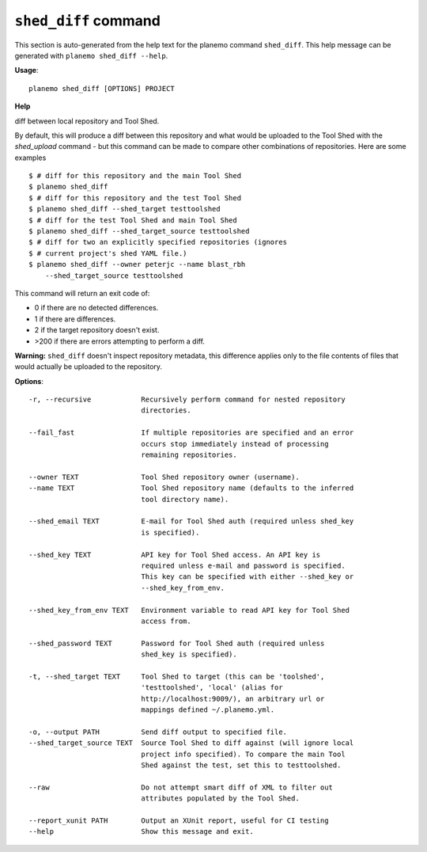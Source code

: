 
``shed_diff`` command
======================================

This section is auto-generated from the help text for the planemo command
``shed_diff``. This help message can be generated with ``planemo shed_diff
--help``.

**Usage**::

    planemo shed_diff [OPTIONS] PROJECT

**Help**

diff between local repository and Tool Shed.

By default, this will produce a diff between this repository and what
would be uploaded to the Tool Shed with the `shed_upload` command - but
this command can be made to compare other combinations of repositories.
Here are some examples

::

    $ # diff for this repository and the main Tool Shed
    $ planemo shed_diff
    $ # diff for this repository and the test Tool Shed
    $ planemo shed_diff --shed_target testtoolshed
    $ # diff for the test Tool Shed and main Tool Shed
    $ planemo shed_diff --shed_target_source testtoolshed
    $ # diff for two an explicitly specified repositories (ignores
    $ # current project's shed YAML file.)
    $ planemo shed_diff --owner peterjc --name blast_rbh
        --shed_target_source testtoolshed

This command will return an exit code of:

- 0 if there are no detected differences.
- 1 if there are differences.
- 2 if the target repository doesn't exist.
- >200 if there are errors attempting to perform a diff.

**Warning:** ``shed_diff`` doesn't inspect repository metadata, this
difference applies only to the file contents of files that would actually be
uploaded to the repository.

**Options**::


      -r, --recursive            Recursively perform command for nested repository
                                 directories.
    
      --fail_fast                If multiple repositories are specified and an error
                                 occurs stop immediately instead of processing
                                 remaining repositories.
    
      --owner TEXT               Tool Shed repository owner (username).
      --name TEXT                Tool Shed repository name (defaults to the inferred
                                 tool directory name).
    
      --shed_email TEXT          E-mail for Tool Shed auth (required unless shed_key
                                 is specified).
    
      --shed_key TEXT            API key for Tool Shed access. An API key is
                                 required unless e-mail and password is specified.
                                 This key can be specified with either --shed_key or
                                 --shed_key_from_env.
    
      --shed_key_from_env TEXT   Environment variable to read API key for Tool Shed
                                 access from.
    
      --shed_password TEXT       Password for Tool Shed auth (required unless
                                 shed_key is specified).
    
      -t, --shed_target TEXT     Tool Shed to target (this can be 'toolshed',
                                 'testtoolshed', 'local' (alias for
                                 http://localhost:9009/), an arbitrary url or
                                 mappings defined ~/.planemo.yml.
    
      -o, --output PATH          Send diff output to specified file.
      --shed_target_source TEXT  Source Tool Shed to diff against (will ignore local
                                 project info specified). To compare the main Tool
                                 Shed against the test, set this to testtoolshed.
    
      --raw                      Do not attempt smart diff of XML to filter out
                                 attributes populated by the Tool Shed.
    
      --report_xunit PATH        Output an XUnit report, useful for CI testing
      --help                     Show this message and exit.
    
